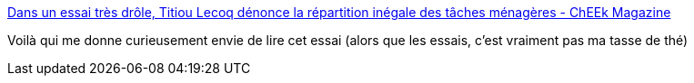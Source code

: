 :jbake-type: post
:jbake-status: published
:jbake-title: Dans un essai très drôle, Titiou Lecoq dénonce la répartition inégale des tâches ménagères - ChEEk Magazine
:jbake-tags: féminisme,lecture,_mois_nov.,_année_2017
:jbake-date: 2017-11-06
:jbake-depth: ../
:jbake-uri: shaarli/1509959307000.adoc
:jbake-source: https://nicolas-delsaux.hd.free.fr/Shaarli?searchterm=http%3A%2F%2Fcheekmagazine.fr%2Fculture%2Ftitiou-lecoq-liberees-feminisme-taches-menageres%2F&searchtags=f%C3%A9minisme+lecture+_mois_nov.+_ann%C3%A9e_2017
:jbake-style: shaarli

http://cheekmagazine.fr/culture/titiou-lecoq-liberees-feminisme-taches-menageres/[Dans un essai très drôle, Titiou Lecoq dénonce la répartition inégale des tâches ménagères - ChEEk Magazine]

Voilà qui me donne curieusement envie de lire cet essai (alors que les essais, c'est vraiment pas ma tasse de thé)
